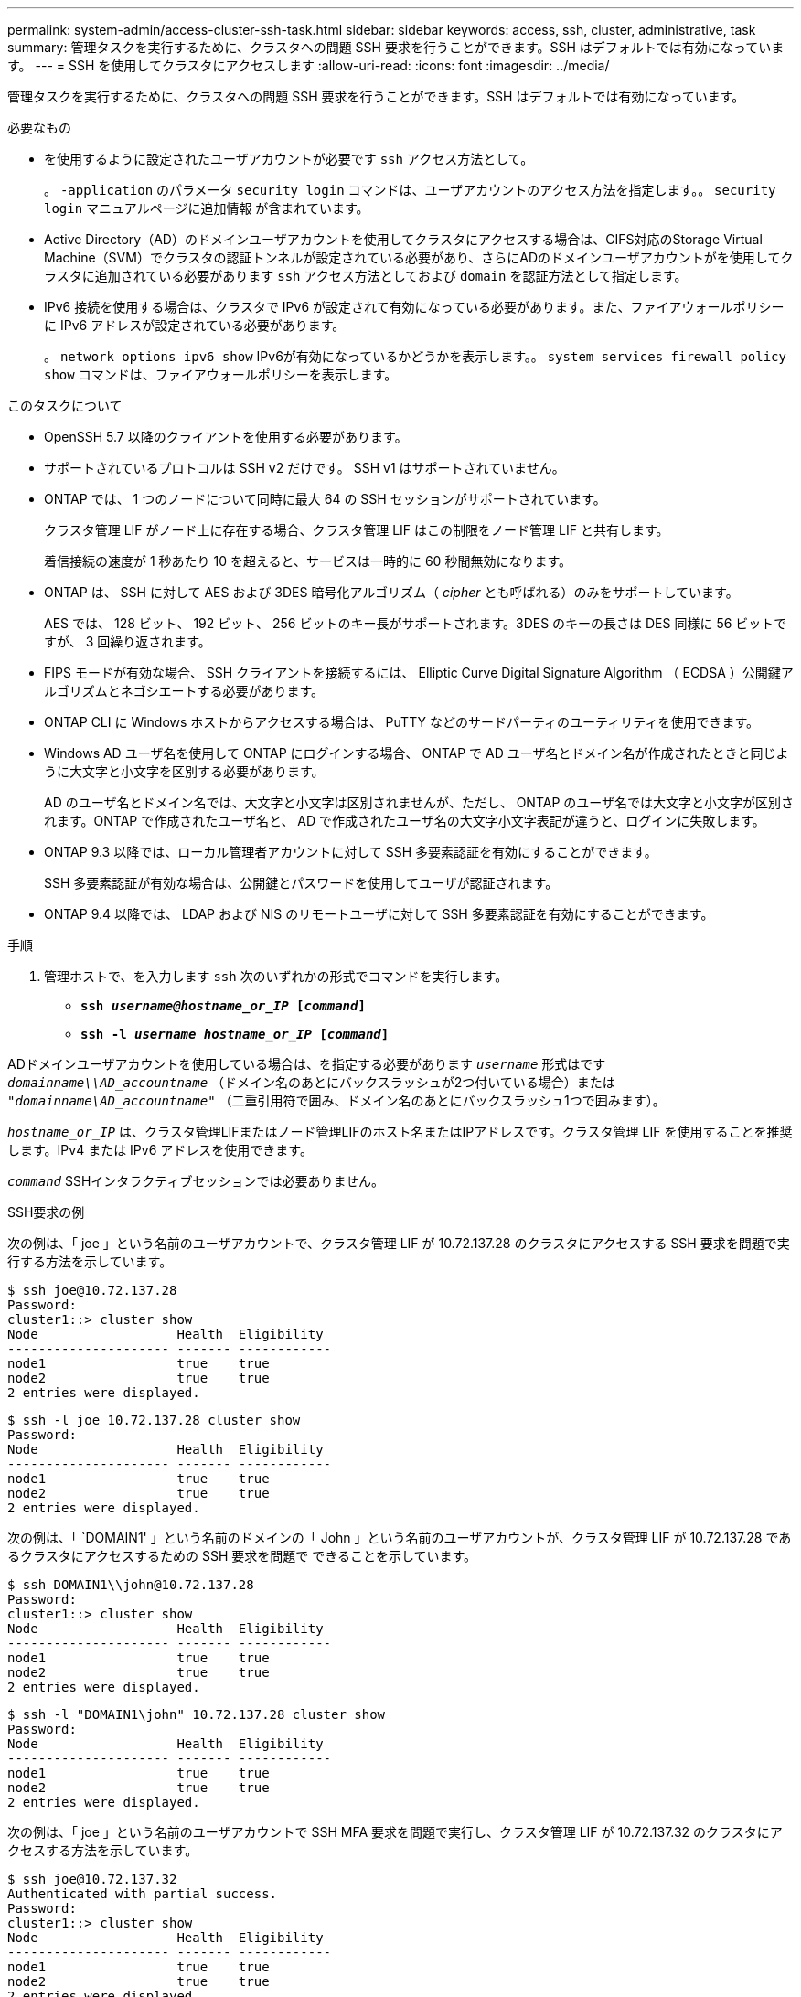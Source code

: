 ---
permalink: system-admin/access-cluster-ssh-task.html 
sidebar: sidebar 
keywords: access, ssh, cluster, administrative, task 
summary: 管理タスクを実行するために、クラスタへの問題 SSH 要求を行うことができます。SSH はデフォルトでは有効になっています。 
---
= SSH を使用してクラスタにアクセスします
:allow-uri-read: 
:icons: font
:imagesdir: ../media/


[role="lead"]
管理タスクを実行するために、クラスタへの問題 SSH 要求を行うことができます。SSH はデフォルトでは有効になっています。

.必要なもの
* を使用するように設定されたユーザアカウントが必要です `ssh` アクセス方法として。
+
。 `-application` のパラメータ `security login` コマンドは、ユーザアカウントのアクセス方法を指定します。。 `security login` マニュアルページに追加情報 が含まれています。

* Active Directory（AD）のドメインユーザアカウントを使用してクラスタにアクセスする場合は、CIFS対応のStorage Virtual Machine（SVM）でクラスタの認証トンネルが設定されている必要があり、さらにADのドメインユーザアカウントがを使用してクラスタに追加されている必要があります `ssh` アクセス方法としておよび `domain` を認証方法として指定します。
* IPv6 接続を使用する場合は、クラスタで IPv6 が設定されて有効になっている必要があります。また、ファイアウォールポリシーに IPv6 アドレスが設定されている必要があります。
+
。 `network options ipv6 show` IPv6が有効になっているかどうかを表示します。。 `system services firewall policy show` コマンドは、ファイアウォールポリシーを表示します。



.このタスクについて
* OpenSSH 5.7 以降のクライアントを使用する必要があります。
* サポートされているプロトコルは SSH v2 だけです。 SSH v1 はサポートされていません。
* ONTAP では、 1 つのノードについて同時に最大 64 の SSH セッションがサポートされています。
+
クラスタ管理 LIF がノード上に存在する場合、クラスタ管理 LIF はこの制限をノード管理 LIF と共有します。

+
着信接続の速度が 1 秒あたり 10 を超えると、サービスは一時的に 60 秒間無効になります。

* ONTAP は、 SSH に対して AES および 3DES 暗号化アルゴリズム（ _cipher_ とも呼ばれる）のみをサポートしています。
+
AES では、 128 ビット、 192 ビット、 256 ビットのキー長がサポートされます。3DES のキーの長さは DES 同様に 56 ビットですが、 3 回繰り返されます。

* FIPS モードが有効な場合、 SSH クライアントを接続するには、 Elliptic Curve Digital Signature Algorithm （ ECDSA ）公開鍵アルゴリズムとネゴシエートする必要があります。
* ONTAP CLI に Windows ホストからアクセスする場合は、 PuTTY などのサードパーティのユーティリティを使用できます。
* Windows AD ユーザ名を使用して ONTAP にログインする場合、 ONTAP で AD ユーザ名とドメイン名が作成されたときと同じように大文字と小文字を区別する必要があります。
+
AD のユーザ名とドメイン名では、大文字と小文字は区別されませんが、ただし、 ONTAP のユーザ名では大文字と小文字が区別されます。ONTAP で作成されたユーザ名と、 AD で作成されたユーザ名の大文字小文字表記が違うと、ログインに失敗します。

* ONTAP 9.3 以降では、ローカル管理者アカウントに対して SSH 多要素認証を有効にすることができます。
+
SSH 多要素認証が有効な場合は、公開鍵とパスワードを使用してユーザが認証されます。

* ONTAP 9.4 以降では、 LDAP および NIS のリモートユーザに対して SSH 多要素認証を有効にすることができます。


.手順
. 管理ホストで、を入力します `ssh` 次のいずれかの形式でコマンドを実行します。
+
** `*ssh _username@hostname_or_IP_ [_command_]*`
** `*ssh -l _username hostname_or_IP_ [_command_]*`




ADドメインユーザアカウントを使用している場合は、を指定する必要があります `_username_` 形式はです `_domainname\\AD_accountname_` （ドメイン名のあとにバックスラッシュが2つ付いている場合）または `"_domainname\AD_accountname_"` （二重引用符で囲み、ドメイン名のあとにバックスラッシュ1つで囲みます）。

`_hostname_or_IP_` は、クラスタ管理LIFまたはノード管理LIFのホスト名またはIPアドレスです。クラスタ管理 LIF を使用することを推奨します。IPv4 または IPv6 アドレスを使用できます。

`_command_` SSHインタラクティブセッションでは必要ありません。

.SSH要求の例
次の例は、「 joe 」という名前のユーザアカウントで、クラスタ管理 LIF が 10.72.137.28 のクラスタにアクセスする SSH 要求を問題で実行する方法を示しています。

[listing]
----
$ ssh joe@10.72.137.28
Password:
cluster1::> cluster show
Node                  Health  Eligibility
--------------------- ------- ------------
node1                 true    true
node2                 true    true
2 entries were displayed.
----
[listing]
----
$ ssh -l joe 10.72.137.28 cluster show
Password:
Node                  Health  Eligibility
--------------------- ------- ------------
node1                 true    true
node2                 true    true
2 entries were displayed.
----
次の例は、「 `DOMAIN1' 」という名前のドメインの「 John 」という名前のユーザアカウントが、クラスタ管理 LIF が 10.72.137.28 であるクラスタにアクセスするための SSH 要求を問題で できることを示しています。

[listing]
----
$ ssh DOMAIN1\\john@10.72.137.28
Password:
cluster1::> cluster show
Node                  Health  Eligibility
--------------------- ------- ------------
node1                 true    true
node2                 true    true
2 entries were displayed.
----
[listing]
----
$ ssh -l "DOMAIN1\john" 10.72.137.28 cluster show
Password:
Node                  Health  Eligibility
--------------------- ------- ------------
node1                 true    true
node2                 true    true
2 entries were displayed.
----
次の例は、「 joe 」という名前のユーザアカウントで SSH MFA 要求を問題で実行し、クラスタ管理 LIF が 10.72.137.32 のクラスタにアクセスする方法を示しています。

[listing]
----
$ ssh joe@10.72.137.32
Authenticated with partial success.
Password:
cluster1::> cluster show
Node                  Health  Eligibility
--------------------- ------- ------------
node1                 true    true
node2                 true    true
2 entries were displayed.
----
.関連情報
link:../authentication/index.html["管理者認証と RBAC"]
